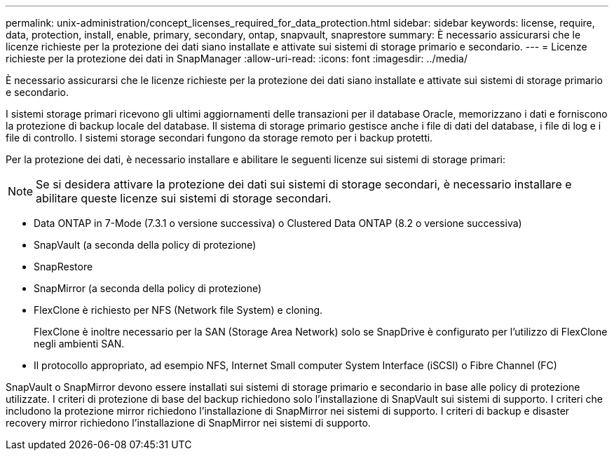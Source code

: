 ---
permalink: unix-administration/concept_licenses_required_for_data_protection.html 
sidebar: sidebar 
keywords: license, require, data, protection, install, enable, primary, secondary, ontap, snapvault, snaprestore 
summary: È necessario assicurarsi che le licenze richieste per la protezione dei dati siano installate e attivate sui sistemi di storage primario e secondario. 
---
= Licenze richieste per la protezione dei dati in SnapManager
:allow-uri-read: 
:icons: font
:imagesdir: ../media/


[role="lead"]
È necessario assicurarsi che le licenze richieste per la protezione dei dati siano installate e attivate sui sistemi di storage primario e secondario.

I sistemi storage primari ricevono gli ultimi aggiornamenti delle transazioni per il database Oracle, memorizzano i dati e forniscono la protezione di backup locale del database. Il sistema di storage primario gestisce anche i file di dati del database, i file di log e i file di controllo. I sistemi storage secondari fungono da storage remoto per i backup protetti.

Per la protezione dei dati, è necessario installare e abilitare le seguenti licenze sui sistemi di storage primari:


NOTE: Se si desidera attivare la protezione dei dati sui sistemi di storage secondari, è necessario installare e abilitare queste licenze sui sistemi di storage secondari.

* Data ONTAP in 7-Mode (7.3.1 o versione successiva) o Clustered Data ONTAP (8.2 o versione successiva)
* SnapVault (a seconda della policy di protezione)
* SnapRestore
* SnapMirror (a seconda della policy di protezione)
* FlexClone è richiesto per NFS (Network file System) e cloning.
+
FlexClone è inoltre necessario per la SAN (Storage Area Network) solo se SnapDrive è configurato per l'utilizzo di FlexClone negli ambienti SAN.

* Il protocollo appropriato, ad esempio NFS, Internet Small computer System Interface (iSCSI) o Fibre Channel (FC)


SnapVault o SnapMirror devono essere installati sui sistemi di storage primario e secondario in base alle policy di protezione utilizzate. I criteri di protezione di base del backup richiedono solo l'installazione di SnapVault sui sistemi di supporto. I criteri che includono la protezione mirror richiedono l'installazione di SnapMirror nei sistemi di supporto. I criteri di backup e disaster recovery mirror richiedono l'installazione di SnapMirror nei sistemi di supporto.
